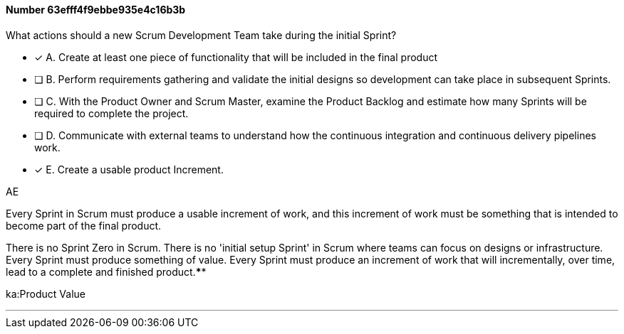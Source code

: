 
[.question]
==== Number 63efff4f9ebbe935e4c16b3b

****

[.query]
What actions should a new Scrum Development Team take during the initial Sprint?

[.list]
* [*] A. Create at least one piece of functionality that will be included in the final product
* [ ] B. Perform requirements gathering and validate the initial designs so development can take place in subsequent Sprints.
* [ ] C. With the Product Owner and Scrum Master, examine the Product Backlog and estimate how many Sprints will be required to complete the project.
* [ ] D. Communicate with external teams to understand how the continuous integration and continuous delivery pipelines work.
* [*] E. Create a usable product Increment.
****

[.answer]
AE

[.explanation]
Every Sprint in Scrum must produce a usable increment of work, and this increment of work must be something that is intended to become part of the final product.

There is no Sprint Zero in Scrum. There is no 'initial setup Sprint' in Scrum where teams can focus on designs or infrastructure. Every Sprint must produce something of value. Every Sprint must produce an increment of work that will incrementally, over time, lead to a complete and finished product.****

[.ka]
ka:Product Value

'''

